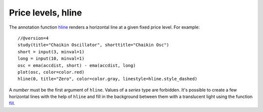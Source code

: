 Price levels, hline
-------------------

The annotation function `hline <https://www.tradingview.com/study-script-reference/v4/#fun_hline>`__ 
renders a horizontal line at a given
fixed price level. For example::

    //@version=4
    study(title="Chaikin Oscillator", shorttitle="Chaikin Osc")
    short = input(3, minval=1)
    long = input(10, minval=1)
    osc = ema(accdist, short) - ema(accdist, long)
    plot(osc, color=color.red)
    hline(0, title="Zero", color=color.gray, linestyle=hline.style_dashed)

.. image:: images/Price_levels_hline_1.png


A *number* must be the first argument of ``hline``. Values of a *series* type
are forbidden. It's possible to create a few horizontal lines with the
help of ``hline`` and fill in the background between them with a
translucent light using the function `fill <https://www.tradingview.com/study-script-reference/v4/#fun_fill>`__.
